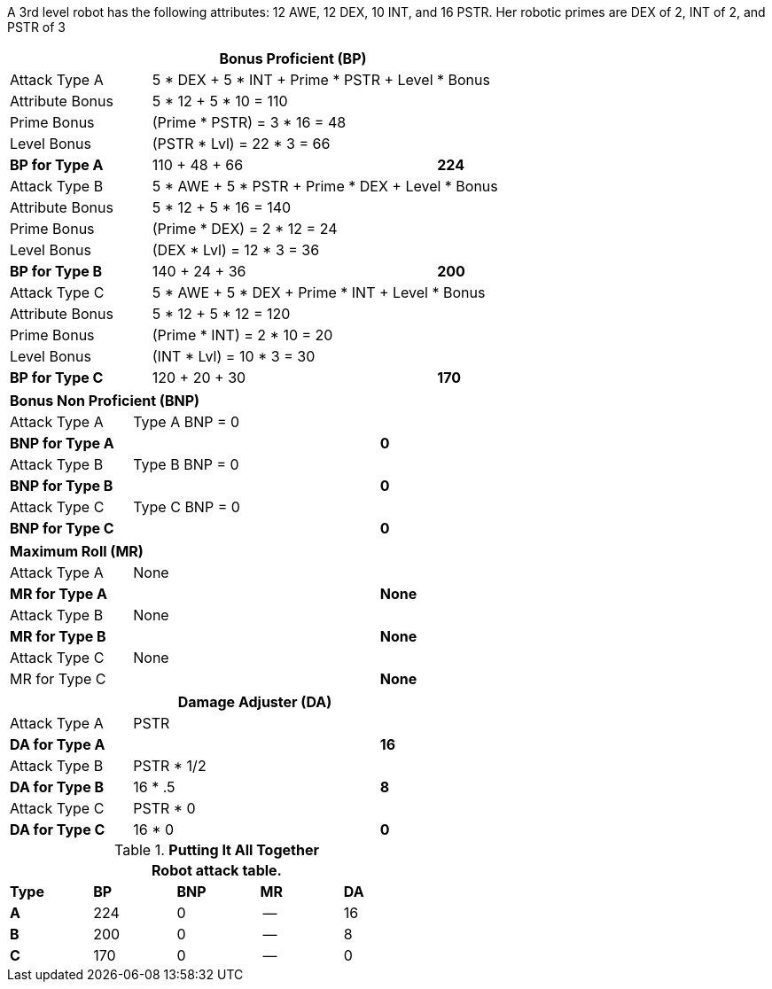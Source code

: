 A 3rd level robot has the following attributes: 12 AWE, 12 DEX, 10 INT, and 16 PSTR.
Her robotic primes are DEX of 2, INT of 2, and PSTR of 3


// CH09 table attribute bonuses new for 6.0
[width="75%",cols="4*<",frame="all", stripes="even"]
|===
4+<s|Bonus Proficient (BP)

|Attack Type A
3+<|5 * DEX + 5 * INT + Prime * PSTR + Level * Bonus

|Attribute Bonus
3+<|5 * 12 + 5 * 10 = 110

|Prime Bonus
3+<|(Prime * PSTR) = 3 * 16 = 48

|Level Bonus
3+<|(PSTR * Lvl) = 22 * 3 = 66

s|BP for Type A
2+|110 + 48 + 66
>s|224

|Attack Type B
3+<|5 * AWE + 5 * PSTR + Prime * DEX + Level * Bonus

|Attribute Bonus
3+<|5 * 12 + 5 * 16 = 140

|Prime Bonus
3+<|(Prime * DEX) = 2 * 12 = 24

|Level Bonus
3+<|(DEX * Lvl) = 12 * 3 = 36

s|BP for Type B
2+|140 + 24 + 36
>s|200

|Attack Type C
3+<|5 * AWE + 5 * DEX + Prime * INT + Level * Bonus

|Attribute Bonus
3+<|5 * 12 + 5 * 12 = 120

|Prime Bonus
3+<|(Prime * INT) = 2 * 10 = 20

|Level Bonus
3+<|(INT * Lvl) = 10 * 3 = 30

s|BP for Type C
2+|120 + 20 + 30
>s|170
|===

[width="65%",cols="4*<",frame="all", stripes="even"]
|===

4+<s|Bonus Non Proficient (BNP)

|Attack Type A
3+<|Type A BNP = 0

s|BNP for Type A
2+<|
>s|0


|Attack Type B
3+<|Type B BNP = 0

s|BNP for Type B
2+|
>s|0

|Attack Type C
3+<|Type C BNP = 0

s|BNP for Type C
2+|
>s|0
|===

[width="65%",cols="4*<",frame="all", stripes="even"]
|===

4+<s|Maximum Roll (MR)

|Attack Type A
3+<|None

s|MR for Type A
2+<|
>s|None 


|Attack Type B
3+<|None

s|MR for Type B
2+<|
>s|None

|Attack Type C
3+<|None

|MR for Type C
2+<|
>s|None 
|===


[width="65%",cols="4*<",frame="all", stripes="even"]
|===
4+<s|Damage Adjuster (DA)

|Attack Type A
3+<|PSTR

s|DA for Type A
2+<|
>s|16


|Attack Type B
3+<|PSTR * 1/2

s|DA for Type B
2+<|16 * .5
>s|8

|Attack Type C
3+<|PSTR * 0

s|DA for Type C
2+<|16 * 0
>s|0 
|===

.*Putting It All Together*
[width="55%",cols="5*^",frame="all", stripes="even", grid="all"]
|===
5+<|Robot attack table.

s|Type
s|BP
s|BNP
s|MR
s|DA


s|A
|224
|0
|--
|16


s|B
|200
|0
|--
|8


s|C
|170
|0
|--
|0

|===